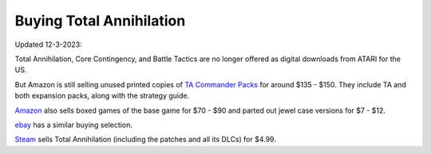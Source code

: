 **Buying Total Annihilation**
=============================

Updated 12-3-2023:

Total Annihilation, Core Contingency, and Battle Tactics are no longer offered as digital downloads from ATARI for the US.

But Amazon is still selling unused printed copies of `TA Commander Packs
<http://www.amazon.com/Atari-04-16467-Total-Annihilation-Commander/dp/B00001XDTT/ref=sr_1_1?ie=UTF8&s=videogames&qid=1205297669&sr=1-1>`__ for around $135 - $150. They include TA and both expansion packs, along with the strategy guide.

`Amazon
<https://www.amazon.com/s?k=total+annihilation>`__ also sells boxed games of the base game for $70 - $90 and parted out jewel case versions for $7 - $12.

`ebay
<https://www.ebay.com/sch/i.html?_nkw=annihilation+total&norover=1&mkevt=1&mkrid=711-34000-13078-0&mkcid=2&keyword=annihilation+total&crlp=_&MT_ID=&geo_id=&rlsatarget=kwd-77515624862867%3Aloc-190&adpos=&device=c&mktype=&loc=77018&poi=&abcId=&cmpgn=301084139&sitelnk=&adgroupid=1240249175767134&network=o&matchtype=b&msclkid=d89f658b9d6a108a670e3a3f9655315c&ul_noapp=true>`__ has a similar buying selection.

`Steam
<https://store.steampowered.com/app/298030/Total_Annihilation/>`__ sells Total Annihilation (including the patches and all its DLCs) for $4.99.
